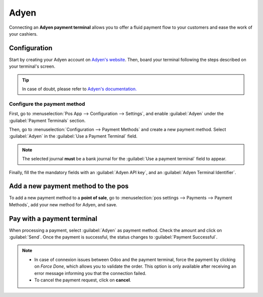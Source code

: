 =====
Adyen
=====

Connecting an **Adyen payment terminal** allows you to offer a fluid payment flow to your customers
and ease the work of your cashiers.

Configuration
=============

Start by creating your Adyen account on `Adyen's website <https://www.adyen.com/>`_. Then, board
your terminal following the steps described on your terminal's screen.

.. tip::
   In case of doubt, please refer to `Adyen's documentation.
   <https://docs.adyen.com/point-of-sale/user-manuals_>`_

Configure the payment method
----------------------------

First, go to :menuselection:`Pos App --> Configuration --> Settings`, and enable :guilabel:`Adyen`
under the :guilabel:`Payment Terminals` section.

Then, go to :menuselection:`Configuration --> Payment Methods` and create a new payment method.
Select :guilabel:`Adyen` in the :guilabel:`Use a Payment Terminal` field.

.. note::
   The selected journal **must** be a bank journal for the :guilabel:`Use a payment terminal` field
   to appear.

Finally, fill the the mandatory fields with an :guilabel:`Adyen API key`, and an :guilabel:`Adyen
Terminal Identifier`.

.. tabs::

   .. tab:: Adyen API key

      The **Adyen API key** is a key used to authenticate your requests. To generate an API key, go
      to your **Adyen account**.

      Then, go to :menuselection:`Developers --> API credentials`. Create a new credential or click
      on an existing one.

      Click on :guilabel:`Generate an API key` and copy-paste that key onto the Odoo mandatory
      field.      .

      .. tip::
         In case of doubt, please refer to `Adyen's documentation.
         <https://docs.adyen.com/development-resources/api-credentials#generate-api-key_>`_

   .. tab:: Adyen terminal identifier

      The **Adyen Terminal Identifier** is your terminal's serial number, which is used to identify
      the hardware.

      To find this number, go to your **Adyen account**. Then, go to :menuselection:`Point of Sale
      --> Terminals`, select the terminal to link, and copy-paste its serial number onto the Odoo
      mandatory field.

Add a new payment method to the pos
===================================

To add a new payment method to a **point of sale**, go to :menuselection:`pos settings --> Payments
--> Payment Methods`, add your new method for Adyen, and save.

Pay with a payment terminal
===========================
When processing a payment, select :guilabel:`Adyen` as payment method. Check the amount and click on
:guilabel:`Send`. Once the payment is successful, the status changes to :guilabel:`Payment
Successful`.

.. note::
   * In case of connexion issues between Odoo and the payment terminal, force the payment by
     clicking on *Force Done*, which allows you to validate the order.
     This option is only available after receiving an error message informing you that the
     connection failed.
   * To cancel the payment request, click on **cancel**.